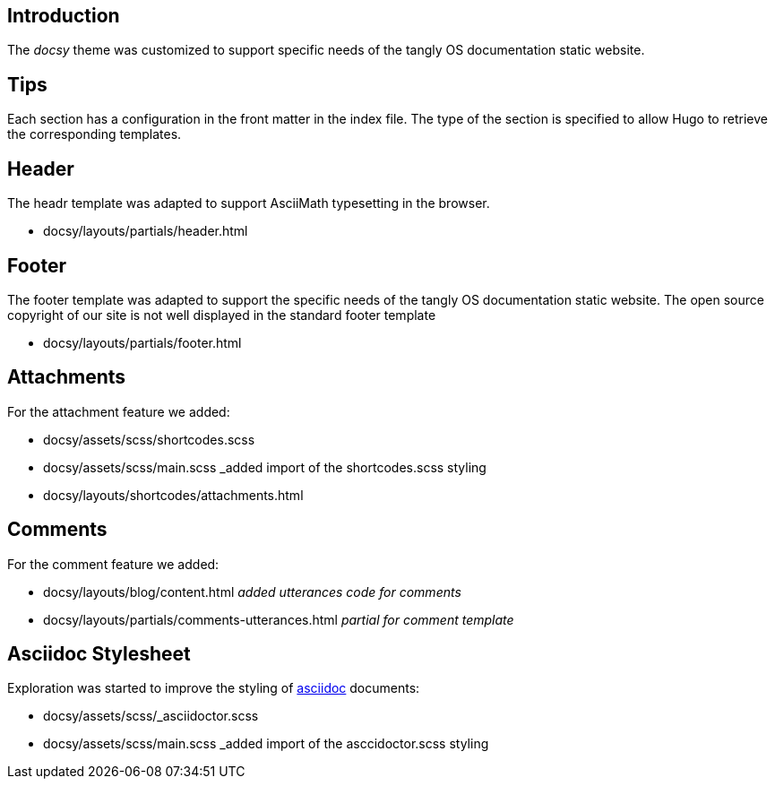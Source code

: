 == Introduction

The _docsy_ theme was customized to support specific needs of the tangly OS documentation static website.

== Tips

Each section has a configuration in the front matter in the index file. The type of the section is specified to allow Hugo to retrieve the corresponding templates.

== Header

The headr template was adapted to support AsciiMath typesetting in the browser.

* docsy/layouts/partials/header.html

== Footer

The footer template was adapted to support the specific needs of the tangly OS documentation static website.
The open source copyright of our site is not well displayed in the standard footer template

* docsy/layouts/partials/footer.html

== Attachments

For the attachment feature we added:

* docsy/assets/scss/shortcodes.scss
* docsy/assets/scss/main.scss _added import of the shortcodes.scss styling

* docsy/layouts/shortcodes/attachments.html

== Comments

For the comment feature we added:

* docsy/layouts/blog/content.html _added utterances code for comments_
* docsy/layouts/partials/comments-utterances.html _partial for comment template_

== Asciidoc Stylesheet

Exploration was started to improve the styling of https://asciidoc.org[asciidoc] documents:

* docsy/assets/scss/_asciidoctor.scss
* docsy/assets/scss/main.scss _added import of the asccidoctor.scss styling
